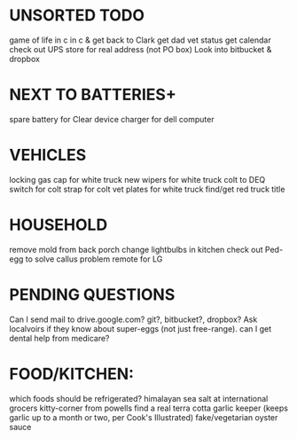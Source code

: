 * UNSORTED TODO
    game of life in c in c & get back to Clark
    get dad vet status
    get calendar 
    check out UPS store for real address (not PO box)
    Look into bitbucket & dropbox

* NEXT TO BATTERIES+
    spare battery for Clear device
    charger for dell computer

* VEHICLES
    locking gas cap for white truck
    new wipers for white truck
    colt to DEQ
    switch for colt
    strap for colt
    vet plates for white truck
    find/get red truck title

* HOUSEHOLD
    remove mold from back porch
    change lightbulbs in kitchen 
    check out Ped-egg to solve callus problem
    remote for LG

* PENDING QUESTIONS
    Can I send mail to drive.google.com? git?, bitbucket?, dropbox?
    Ask localvoirs if they know about super-eggs (not just free-range).
    can I get dental help from medicare?

* FOOD/KITCHEN:
  which foods should be refrigerated?
  himalayan sea salt at international grocers kitty-corner from powells
  find a real terra cotta garlic keeper
  (keeps garlic up to a month or two, per Cook's Illustrated)
  fake/vegetarian oyster sauce
